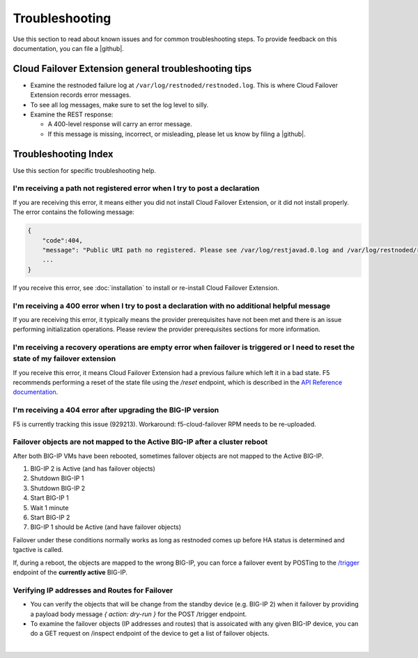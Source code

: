 .. _troubleshooting:

Troubleshooting
===============
Use this section to read about known issues and for common troubleshooting steps. To provide feedback on this documentation, you can file a |github|.

Cloud Failover Extension general troubleshooting tips
-----------------------------------------------------

- Examine the restnoded failure log at ``/var/log/restnoded/restnoded.log``. This is where Cloud Failover Extension records error messages.
- To see all log messages, make sure to set the log level to silly.
- Examine the REST response:

  - A 400-level response will carry an error message.
  - If this message is missing, incorrect, or misleading, please let us know by filing a |github|.


Troubleshooting Index
---------------------

Use this section for specific troubleshooting help.

I'm receiving a **path not registered** error when I try to post a declaration
``````````````````````````````````````````````````````````````````````````````

If you are receiving this error, it means either you did not install Cloud Failover Extension, or it did not install properly. The error contains the following message:

.. code-block:: shell

    {
        "code":404,
        "message": "Public URI path no registered. Please see /var/log/restjavad.0.log and /var/log/restnoded/restnoded.log for details.".
        ...
    }


If you receive this error, see :doc:`installation` to install or re-install Cloud Failover Extension.

I'm receiving a **400** error when I try to post a declaration with no additional helpful message
`````````````````````````````````````````````````````````````````````````````````````````````````

If you are receiving this error, it typically means the provider prerequisites have not been met and there is an issue performing initialization operations.  Please review the provider prerequisites sections for more information.


I'm receiving a **recovery operations are empty** error when failover is triggered or I need to reset the state of my failover extension
````````````````````````````````````````````````````````````````````````````````````````````````````````````````````````````````````````

If you receive this error, it means Cloud Failover Extension had a previous failure which left it in a bad state. F5 recommends performing a reset of the state file using the `/reset` endpoint, which is described in the `API Reference documentation <https://clouddocs.f5.com/products/extensions/f5-cloud-failover/latest/userguide/apidocs.html#tag/Reset>`_.


I'm receiving a **404** error after upgrading the BIG-IP version
````````````````````````````````````````````````````````````````

F5 is currently tracking this issue (929213). Workaround: f5-cloud-failover RPM needs to be re-uploaded.


Failover objects are not mapped to the Active BIG-IP after a cluster reboot
```````````````````````````````````````````````````````````````````````````
After both BIG-IP VMs have been rebooted, sometimes failover objects are not mapped to the Active BIG-IP.

#. BIG-IP 2 is Active (and has failover objects)
#. Shutdown BIG-IP 1
#. Shutdown BIG-IP 2
#. Start BIG-IP 1
#. Wait 1 minute
#. Start BIG-IP 2
#. BIG-IP 1 should be Active (and have failover objects)

Failover under these conditions normally works as long as restnoded comes up before HA status is determined and tgactive is called.

If, during a reboot, the objects are mapped to the wrong BIG-IP, you can force a failover event by POSTing to the `/trigger <https://clouddocs.f5.com/products/extensions/f5-cloud-failover/latest/userguide/apidocs.html#tag/Trigger>`_ endpoint of the **currently active** BIG-IP.


Verifying IP addresses and Routes for Failover
``````````````````````````````````````````````
- You can verify the objects that will be change from the standby device (e.g. BIG-IP 2) when it failover by providing a payload body message `{ action: dry-run }` for the POST /trigger endpoint.
- To examine the failover objects (IP addresses and routes) that is assoicated with any given BIG-IP device, you can do a GET request on /inspect endpoint of the device to get a list of failover objects.

|

.. |github| raw:: html

   <a href="https://github.com/F5Networks/f5-cloud-failover-extension/issues" target="_blank">GitHub Issue</a>
